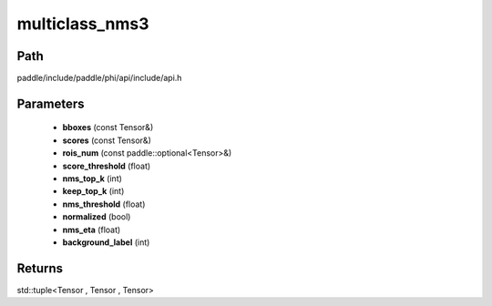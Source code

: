 .. _en_api_paddle_experimental_multiclass_nms3:

multiclass_nms3
-------------------------------

.. cpp:function:: std::tuple<Tensor , Tensor , Tensor> multiclass_nms3 ( const Tensor & bboxes , const Tensor & scores , const paddle::optional<Tensor> & rois_num , float score_threshold , int nms_top_k , int keep_top_k , float nms_threshold = 0.3 , bool normalized = true , float nms_eta = 1.0 , int background_label = 0 ) ;


Path
:::::::::::::::::::::
paddle/include/paddle/phi/api/include/api.h

Parameters
:::::::::::::::::::::
	- **bboxes** (const Tensor&)
	- **scores** (const Tensor&)
	- **rois_num** (const paddle::optional<Tensor>&)
	- **score_threshold** (float)
	- **nms_top_k** (int)
	- **keep_top_k** (int)
	- **nms_threshold** (float)
	- **normalized** (bool)
	- **nms_eta** (float)
	- **background_label** (int)

Returns
:::::::::::::::::::::
std::tuple<Tensor , Tensor , Tensor>
